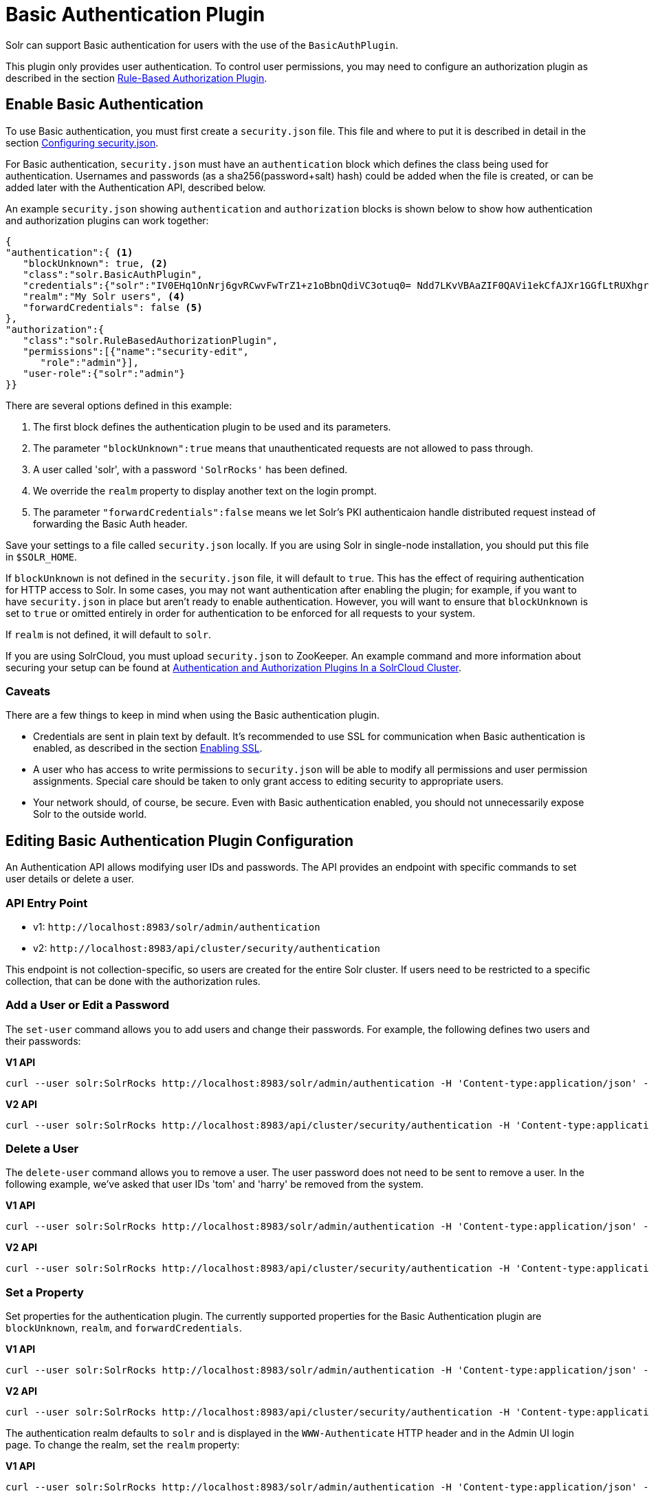 = Basic Authentication Plugin
// Licensed to the Apache Software Foundation (ASF) under one
// or more contributor license agreements.  See the NOTICE file
// distributed with this work for additional information
// regarding copyright ownership.  The ASF licenses this file
// to you under the Apache License, Version 2.0 (the
// "License"); you may not use this file except in compliance
// with the License.  You may obtain a copy of the License at
//
//   http://www.apache.org/licenses/LICENSE-2.0
//
// Unless required by applicable law or agreed to in writing,
// software distributed under the License is distributed on an
// "AS IS" BASIS, WITHOUT WARRANTIES OR CONDITIONS OF ANY
// KIND, either express or implied.  See the License for the
// specific language governing permissions and limitations
// under the License.

Solr can support Basic authentication for users with the use of the `BasicAuthPlugin`.

This plugin only provides user authentication.
To control user permissions, you may need to configure an authorization plugin as described in the section <<rule-based-authorization-plugin.adoc#,Rule-Based Authorization Plugin>>.

== Enable Basic Authentication

To use Basic authentication, you must first create a `security.json` file.
This file and where to put it is described in detail in the section <<authentication-and-authorization-plugins.adoc#configuring-security-json,Configuring security.json>>.

For Basic authentication, `security.json` must have an `authentication` block which defines the class being used for authentication.
Usernames and passwords (as a sha256(password+salt) hash) could be added when the file is created, or can be added later with the Authentication API, described below.

An example `security.json` showing `authentication` and `authorization` blocks is shown below to show how authentication and authorization plugins can work together:

[source,json]
----
{
"authentication":{ <1>
   "blockUnknown": true, <2>
   "class":"solr.BasicAuthPlugin",
   "credentials":{"solr":"IV0EHq1OnNrj6gvRCwvFwTrZ1+z1oBbnQdiVC3otuq0= Ndd7LKvVBAaZIF0QAVi1ekCfAJXr1GGfLtRUXhgrF8c="}, <3>
   "realm":"My Solr users", <4>
   "forwardCredentials": false <5>
},
"authorization":{
   "class":"solr.RuleBasedAuthorizationPlugin",
   "permissions":[{"name":"security-edit",
      "role":"admin"}],
   "user-role":{"solr":"admin"}
}}
----

There are several options defined in this example:

<1> The first block defines the authentication plugin to be used and its parameters.
<2> The parameter `"blockUnknown":true` means that unauthenticated requests are not allowed to pass through.
<3> A user called 'solr', with a password `'SolrRocks'` has been defined.
<4> We override the `realm` property to display another text on the login prompt.
<5> The parameter `"forwardCredentials":false` means we let Solr's PKI authenticaion handle distributed request instead of forwarding the Basic Auth header.

Save your settings to a file called `security.json` locally.
If you are using Solr in single-node installation, you should put this file in `$SOLR_HOME`.

If `blockUnknown` is not defined in the `security.json` file, it will default to `true`.
This has the effect of requiring authentication for HTTP access to Solr.
In some cases, you may not want authentication after enabling the plugin; for example, if you want to have `security.json` in place but aren't ready to enable authentication.
However, you will want to ensure that `blockUnknown` is set to `true` or omitted entirely in order for authentication to be enforced for all requests to your system.

If `realm` is not defined, it will default to `solr`.

If you are using SolrCloud, you must upload `security.json` to ZooKeeper.
An example command and more information about securing your setup can be found at <<authentication-and-authorization-plugins#in-a-solrcloud-cluster,Authentication and Authorization Plugins In a SolrCloud Cluster>>.

=== Caveats

There are a few things to keep in mind when using the Basic authentication plugin.

* Credentials are sent in plain text by default.
It's recommended to use SSL for communication when Basic authentication is enabled, as described in the section <<enabling-ssl.adoc#,Enabling SSL>>.

* A user who has access to write permissions to `security.json` will be able to modify all permissions and user permission assignments.
Special care should be taken to only grant access to editing security to appropriate users.

* Your network should, of course, be secure.
Even with Basic authentication enabled, you should not unnecessarily expose Solr to the outside world.

== Editing Basic Authentication Plugin Configuration

An Authentication API allows modifying user IDs and passwords.
The API provides an endpoint with specific commands to set user details or delete a user.

=== API Entry Point

* v1: `\http://localhost:8983/solr/admin/authentication`
* v2: `\http://localhost:8983/api/cluster/security/authentication`

This endpoint is not collection-specific, so users are created for the entire Solr cluster.
If users need to be restricted to a specific collection, that can be done with the authorization rules.

=== Add a User or Edit a Password

The `set-user` command allows you to add users and change their passwords.
For example, the following defines two users and their passwords:

[.dynamic-tabs]
--
[example.tab-pane#v1set-user]
====
[.tab-label]*V1 API*

[source,bash]
----
curl --user solr:SolrRocks http://localhost:8983/solr/admin/authentication -H 'Content-type:application/json' -d '{"set-user": {"tom":"TomIsCool", "harry":"HarrysSecret"}}'
----
====

[example.tab-pane#v2set-user]
====
[.tab-label]*V2 API*
[source,bash]
----
curl --user solr:SolrRocks http://localhost:8983/api/cluster/security/authentication -H 'Content-type:application/json' -d '{"set-user": {"tom":"TomIsCool", "harry":"HarrysSecret"}}'
----
====
--

=== Delete a User

The `delete-user` command allows you to remove a user.
The user password does not need to be sent to remove a user.
In the following example, we've asked that user IDs 'tom' and 'harry' be removed from the system.

[.dynamic-tabs]
--
[example.tab-pane#v1delete-user]
====
[.tab-label]*V1 API*
[source,bash]
----
curl --user solr:SolrRocks http://localhost:8983/solr/admin/authentication -H 'Content-type:application/json' -d  '{"delete-user": ["tom", "harry"]}'
----
====

[example.tab-pane#v2delete-user]
====
[.tab-label]*V2 API*
[source,bash]
----
curl --user solr:SolrRocks http://localhost:8983/api/cluster/security/authentication -H 'Content-type:application/json' -d  '{"delete-user": ["tom", "harry"]}'
----
====
--

=== Set a Property

Set properties for the authentication plugin.
The currently supported properties for the Basic Authentication plugin are `blockUnknown`, `realm`, and `forwardCredentials`.

[.dynamic-tabs]
--
[example.tab-pane#v1set-property-blockUnknown]
====
[.tab-label]*V1 API*

[source,bash]
----
curl --user solr:SolrRocks http://localhost:8983/solr/admin/authentication -H 'Content-type:application/json' -d  '{"set-property": {"blockUnknown":false}}'
----
====

[example.tab-pane#v2set-property-blockUnknown]
====
[.tab-label]*V2 API*

[source,bash]
----
curl --user solr:SolrRocks http://localhost:8983/api/cluster/security/authentication -H 'Content-type:application/json' -d  '{"set-property": {"blockUnknown":false}}'
----
====
--

The authentication realm defaults to `solr` and is displayed in the `WWW-Authenticate` HTTP header and in the Admin UI login page.
To change the realm, set the `realm` property:

[.dynamic-tabs]
--
[example.tab-pane#v1set-property-realm]
====
[.tab-label]*V1 API*

[source,bash]
----
curl --user solr:SolrRocks http://localhost:8983/solr/admin/authentication -H 'Content-type:application/json' -d  '{"set-property": {"realm":"My Solr users"}}'
----
====

[example.tab-pane#v2set-property-realm]
====
[.tab-label]*V2 API*

[source,bash]
----
curl --user solr:SolrRocks http://localhost:8983/api/cluster/security/authentication -H 'Content-type:application/json' -d  '{"set-property": {"realm":"My Solr users"}}'
----
====
--

== Using Basic Auth with SolrJ

There are two main ways to use SolrJ with Solr servers protected by basic authentication: either the permissions can be set on each individual request, or the underlying http client can be configured to add credentials to all requests that it sends.

=== Per-Request Basic Auth Credentials
The simplest way to setup basic authentication in SolrJ is use the `setBasicAuthCredentials` method on each request as in this example:

[source,java]
----
SolrRequest req ;//create a new request object
req.setBasicAuthCredentials(userName, password);
solrClient.request(req);
----

Query example:

[source,java]
----
QueryRequest req = new QueryRequest(new SolrQuery("*:*"));
req.setBasicAuthCredentials(userName, password);
QueryResponse rsp = req.process(solrClient);
----

While this is method is simple, it can often be inconvenient to ensure the credentials are provided everywhere they're needed.
It also doesn't work with the many `SolrClient` methods which don't consume `SolrRequest` objects.

=== Per-Client credentials
Http2SolrClient supports setting the credentials at the client level when building it.
This will ensure all requests issued with this particular client get the Basic Authentication headers set.

[source,java]
----
Http2SolrClient client = new Http2SolrClient.Builder(solrUrl)
        .withBasicAuthCredentials(userName, password).build();
QueryResponse rsp = req.process(client);
----

=== Global (JVM) Basic Auth Credentials

Alternatively, users can use SolrJ's `PreemptiveBasicAuthClientBuilderFactory` to add basic authentication credentials to _all_ requests automatically.
To enable this feature, users should set the following system property `-Dsolr.httpclient.builder.factory=org.apache.solr.client.solrj.impl.PreemptiveBasicAuthClientBuilderFactory`.
`PreemptiveBasicAuthClientBuilderFactory` allows applications to provide credentials in two different ways:

. The `basicauth` system property can be passed, containing the credentials directly (e.g., `-Dbasicauth=username:password`).
This option is straightforward, but may expose the credentials in the command line, depending on how they're set.
. The `solr.httpclient.config` system property can be passed, containing a path to a properties file holding the credentials.
Inside this file the username and password can be specified as `httpBasicAuthUser` and `httpBasicAuthPassword`, respectively.
+
[source,bash]
----
httpBasicAuthUser=my_username
httpBasicAuthPassword=secretPassword
----

== Using the Solr Control Script with Basic Auth

Once Basic authentication is enabled, all requests to the Solr Control Script (`bin/solr`) must contain user credentials.
To ensure this, add the following line to the `solr.in.sh` or `solr.in.cmd` file.

This example tells the `bin/solr` command line to to use "basic" as the type of authentication, and to pass credentials with the user-name "solr" and password "SolrRocks":

[source,bash]
----
SOLR_AUTH_TYPE="basic"
SOLR_AUTHENTICATION_OPTS="-Dbasicauth=solr:SolrRocks"
----

Alternatively, the `SOLR_AUTHENTICATION_OPTS` can take a path to a file, as in:

[source,bash]
SOLR_AUTH_TYPE="basic"
SOLR_AUTHENTICATION_OPTS="-Dsolr.httpclient.config=/path/to/solr-{solr-docs-version}.0/server/solr/basicAuth.conf"
